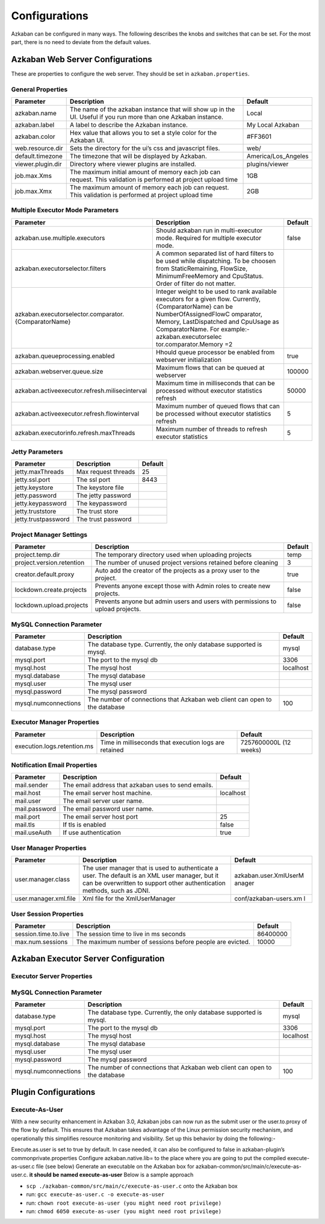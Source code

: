 .. _configs:


Configurations
==================================

Azkaban can be configured in many ways. The following describes the knobs and switches that can be set. For the most part,
there is no need to deviate from the default values.


*****
Azkaban Web Server Configurations
*****

These are properties to configure the web server. They should be set in ``azkaban.properties``.


General Properties
########

+-----------------------+-----------------------+-----------------------+
| Parameter             | Description           | Default               |
+=======================+=======================+=======================+
|   azkaban.name        | The name of the       | Local                 |
|                       | azkaban instance that |                       |
|                       | will show up in the   |                       |
|                       | UI. Useful if you run |                       |
|                       | more than one Azkaban |                       |
|                       | instance.             |                       |
+-----------------------+-----------------------+-----------------------+
|   azkaban.label       | A label to describe   | My Local Azkaban      |
|                       | the Azkaban instance. |                       |
+-----------------------+-----------------------+-----------------------+
|   azkaban.color       | Hex value that allows | #FF3601               |
|                       | you to set a style    |                       |
|                       | color for the Azkaban |                       |
|                       | UI.                   |                       |
+-----------------------+-----------------------+-----------------------+
|   web.resource.dir    | Sets the directory    | web/                  |
|                       | for the ui’s css and  |                       |
|                       | javascript files.     |                       |
+-----------------------+-----------------------+-----------------------+
|   default.timezone    | The timezone that     | America/Los_Angeles   |
|                       | will be displayed by  |                       |
|                       | Azkaban.              |                       |
+-----------------------+-----------------------+-----------------------+
|   viewer.plugin.dir   | Directory where       | plugins/viewer        |
|                       | viewer plugins are    |                       |
|                       | installed.            |                       |
+-----------------------+-----------------------+-----------------------+
|   job.max.Xms         | The maximum initial   | 1GB                   |
|                       | amount of memory each |                       |
|                       | job can request. This |                       |
|                       | validation is         |                       |
|                       | performed at project  |                       |
|                       | upload time           |                       |
+-----------------------+-----------------------+-----------------------+
|   job.max.Xmx         | The maximum amount of | 2GB                   |
|                       | memory each job can   |                       |
|                       | request. This         |                       |
|                       | validation is         |                       |
|                       | performed at project  |                       |
|                       | upload time           |                       |
+-----------------------+-----------------------+-----------------------+

Multiple Executor Mode Parameters
########

+------------------------------------------------------+-----------------------+-----------------------+
| Parameter                                            | Description           | Default               |
+======================================================+=======================+=======================+
| azkaban.use.multiple.executors                       | Should azkaban run in | false                 |
|                                                      | multi-executor mode.  |                       |
|                                                      | Required for multiple |                       |
|                                                      | executor mode.        |                       |
+------------------------------------------------------+-----------------------+-----------------------+
| azkaban.executorselector.filters                     | A common separated    |                       |
|                                                      | list of hard filters  |                       |
|                                                      | to be used while      |                       |
|                                                      | dispatching. To be    |                       |
|                                                      | choosen from          |                       |
|                                                      | StaticRemaining,      |                       |
|                                                      | FlowSize,             |                       |
|                                                      | MinimumFreeMemory and |                       |
|                                                      | CpuStatus. Order of   |                       |
|                                                      | filter do not matter. |                       |
+------------------------------------------------------+-----------------------+-----------------------+
| azkaban.executorselector.comparator.{ComparatorName} | Integer weight to be  |                       |
|                                                      | used to rank          |                       |
|                                                      | available executors   |                       |
|                                                      | for a given flow.     |                       |
|                                                      | Currently,            |                       |
|                                                      | {ComparatorName} can  |                       |
|                                                      | be                    |                       |
|                                                      | NumberOfAssignedFlowC |                       |
|                                                      | omparator,            |                       |
|                                                      | Memory,               |                       |
|                                                      | LastDispatched and    |                       |
|                                                      | CpuUsage as           |                       |
|                                                      | ComparatorName. For   |                       |
|                                                      | example:-             |                       |
|                                                      | azkaban.executorselec |                       |
|                                                      | tor.comparator.Memory |                       |
|                                                      | =2                    |                       |
+------------------------------------------------------+-----------------------+-----------------------+
| azkaban.queueprocessing.enabled                      | Hhould queue          | true                  |
|                                                      | processor be enabled  |                       |
|                                                      | from webserver        |                       |
|                                                      | initialization        |                       |
+------------------------------------------------------+-----------------------+-----------------------+
| azkaban.webserver.queue.size                         | Maximum flows that    | 100000                |
|                                                      | can be queued at      |                       |
|                                                      | webserver             |                       |
+------------------------------------------------------+-----------------------+-----------------------+
| azkaban.activeexecutor.refresh.milisecinterval       | Maximum time in       | 50000                 |
|                                                      | milliseconds that can |                       |
|                                                      | be processed without  |                       |
|                                                      | executor statistics   |                       |
|                                                      | refresh               |                       |
+------------------------------------------------------+-----------------------+-----------------------+
| azkaban.activeexecutor.refresh.flowinterval          | Maximum number of     | 5                     |
|                                                      | queued flows that can |                       |
|                                                      | be processed without  |                       |
|                                                      | executor statistics   |                       |
|                                                      | refresh               |                       |
+------------------------------------------------------+-----------------------+-----------------------+
| azkaban.executorinfo.refresh.maxThreads              | Maximum number of     | 5                     |
|                                                      | threads to refresh    |                       |
|                                                      | executor statistics   |                       |
+------------------------------------------------------+-----------------------+-----------------------+

Jetty Parameters
########

+---------------------+---------------------+---------+
| Parameter           | Description         | Default |
+=====================+=====================+=========+
| jetty.maxThreads    | Max request threads | 25      |
+---------------------+---------------------+---------+
| jetty.ssl.port      | The ssl port        | 8443    |
+---------------------+---------------------+---------+
| jetty.keystore      | The keystore file   |         |
+---------------------+---------------------+---------+
| jetty.password      | The jetty password  |         |
+---------------------+---------------------+---------+
| jetty.keypassword   | The keypassword     |         |
+---------------------+---------------------+---------+
| jetty.truststore    | The trust store     |         |
+---------------------+---------------------+---------+
| jetty.trustpassword | The trust password  |         |
+---------------------+---------------------+---------+

Project Manager Settings
########

+---------------------------+-----------------------+-----------------------+
| Parameter                 | Description           | Default               |
+===========================+=======================+=======================+
| project.temp.dir          | The temporary         | temp                  |
|                           | directory used when   |                       |
|                           | uploading projects    |                       |
+---------------------------+-----------------------+-----------------------+
| project.version.retention | The number of unused  | 3                     |
|                           | project versions      |                       |
|                           | retained before       |                       |
|                           | cleaning              |                       |
+---------------------------+-----------------------+-----------------------+
| creator.default.proxy     | Auto add the creator  | true                  |
|                           | of the projects as a  |                       |
|                           | proxy user to the     |                       |
|                           | project.              |                       |
+---------------------------+-----------------------+-----------------------+
| lockdown.create.projects  | Prevents anyone       | false                 |
|                           | except those with     |                       |
|                           | Admin roles to create |                       |
|                           | new projects.         |                       |
+---------------------------+-----------------------+-----------------------+
| lockdown.upload.projects  | Prevents anyone but   | false                 |
|                           | admin users and users |                       |
|                           | with permissions to   |                       |
|                           | upload projects.      |                       |
+---------------------------+-----------------------+-----------------------+

MySQL Connection Parameter
########

+-----------------------+-----------------------+-----------------------+
| Parameter             | Description           | Default               |
+=======================+=======================+=======================+
| database.type         | The database type.    | mysql                 |
|                       | Currently, the only   |                       |
|                       | database supported is |                       |
|                       | mysql.                |                       |
+-----------------------+-----------------------+-----------------------+
| mysql.port            | The port to the mysql | 3306                  |
|                       | db                    |                       |
+-----------------------+-----------------------+-----------------------+
| mysql.host            | The mysql host        | localhost             |
+-----------------------+-----------------------+-----------------------+
| mysql.database        | The mysql database    |                       |
+-----------------------+-----------------------+-----------------------+
| mysql.user            | The mysql user        |                       |
+-----------------------+-----------------------+-----------------------+
| mysql.password        | The mysql password    |                       |
+-----------------------+-----------------------+-----------------------+
| mysql.numconnections  | The number of         | 100                   |
|                       | connections that      |                       |
|                       | Azkaban web client    |                       |
|                       | can open to the       |                       |
|                       | database              |                       |
+-----------------------+-----------------------+-----------------------+

Executor Manager Properties
########

+-----------------------------+-----------------------+-----------------------+
| Parameter                   | Description           | Default               |
+=============================+=======================+=======================+
| execution.logs.retention.ms | Time in milliseconds  | 7257600000L (12       |
|                             | that execution logs   | weeks)                |
|                             | are retained          |                       |
+-----------------------------+-----------------------+-----------------------+

Notification Email Properties
########

+---------------+-----------------------------------------------------+-----------+
| Parameter     | Description                                         | Default   |
+===============+=====================================================+===========+
| mail.sender   | The email address that azkaban uses to send emails. |           |
+---------------+-----------------------------------------------------+-----------+
| mail.host     | The email server host machine.                      | localhost |
+---------------+-----------------------------------------------------+-----------+
| mail.user     | The email server user name.                         |           |
+---------------+-----------------------------------------------------+-----------+
| mail.password | The email password user name.                       |           |
+---------------+-----------------------------------------------------+-----------+
| mail.port     | The email server host port                          |  25       |
+---------------+-----------------------------------------------------+-----------+
| mail.tls      | If tls is enabled                                   |  false    |
+---------------+-----------------------------------------------------+-----------+
| mail.useAuth  | If use authentication                               |  true     |
+---------------+-----------------------------------------------------+-----------+

User Manager Properties
########

+-----------------------+-----------------------+-----------------------+
| Parameter             | Description           | Default               |
+=======================+=======================+=======================+
| user.manager.class    | The user manager that | azkaban.user.XmlUserM |
|                       | is used to            | anager                |
|                       | authenticate a user.  |                       |
|                       | The default is an XML |                       |
|                       | user manager, but it  |                       |
|                       | can be overwritten to |                       |
|                       | support other         |                       |
|                       | authentication        |                       |
|                       | methods, such as      |                       |
|                       | JDNI.                 |                       |
+-----------------------+-----------------------+-----------------------+
| user.manager.xml.file | Xml file for the      | conf/azkaban-users.xm |
|                       | XmlUserManager        | l                     |
+-----------------------+-----------------------+-----------------------+

User Session Properties
########

+-----------------------+-----------------------+-----------------------+
| Parameter             | Description           | Default               |
+=======================+=======================+=======================+
| session.time.to.live  | The session time to   | 86400000              |
|                       | live in ms seconds    |                       |
+-----------------------+-----------------------+-----------------------+
| max.num.sessions      | The maximum number of | 10000                 |
|                       | sessions before       |                       |
|                       | people are evicted.   |                       |
+-----------------------+-----------------------+-----------------------+

*****
Azkaban Executor Server Configuration
*****

Executor Server Properties
########

+-------------------------------------------+-----------------------+-----------------------+
| Parameter                                 | Description           | Default               |
+===========================================+=======================+=======================+
| executor.port                             | The port for azkaban  | 0 (any free port)     |
|                                           | executor server       |                       |
+-------------------------------------------+-----------------------+-----------------------+
| executor.global.properties                | A path to the         |   none                |
|                                           | properties that will  |                       |
|                                           | be the parent for all |                       |
|                                           | jobs.                 |                       |
+-------------------------------------------+-----------------------+-----------------------+
| azkaban.execution.dir                     | The folder for        | executions            |
|                                           | executing working     |                       |
|                                           | directories           |                       |
+-------------------------------------------+-----------------------+-----------------------+
| azkaban.project.dir                       | The folder for        | projects              |
|                                           | storing temporary     |                       |
|                                           | copies of project     |                       |
|                                           | files used for        |                       |
|                                           | executions            |                       |
+-------------------------------------------+-----------------------+-----------------------+
| executor.flow.threads                     | The number of         | 30                    |
|                                           | simulateous flows     |                       |
|                                           | that can be run.      |                       |
|                                           | These threads are     |                       |
|                                           | mostly idle.          |                       |
+-----------------------+-----------------------+-----------------------+
| job.log.chunk.size                        | For rolling job logs. | 5MB                   |
|                                           | The chuck size for    |                       |
|                                           | each roll over        |                       |
+-------------------------------------------+-----------------------+-----------------------+
| job.log.backup.index                      | The number of log     | 4                     |
|                                           | chunks. The max size  |                       |
|                                           | of each logs is then  |                       |
|                                           | the index \*          |                       |
|                                           | chunksize             |                       |
+-------------------------------------------+-----------------------+-----------------------+
| flow.num.job.threads                      | The number of         | 10                    |
|                                           | concurrent running    |                       |
|                                           | jobs in each flow.    |                       |
|                                           | These threads are     |                       |
|                                           | mostly idle.          |                       |
+-------------------------------------------+-----------------------+-----------------------+
|   job.max.Xms                             | The maximum initial   | 1GB                   |
|                                           | amount of memory each |                       |
|                                           | job can request. If a |                       |
|                                           | job requests more     |                       |
|                                           | than this, then       |                       |
|                                           | Azkaban server will   |                       |
|                                           | not launch this job   |                       |
+-------------------------------------------+-----------------------+-----------------------+
|   job.max.Xmx                             | The maximum amount of | 2GB                   |
|                                           | memory each job can   |                       |
|                                           | request. If a job     |                       |
|                                           | requests more than    |                       |
|                                           | this, then Azkaban    |                       |
|                                           | server will not       |                       |
|                                           | launch this job       |                       |
+-------------------------------------------+-----------------------+-----------------------+
|   azkaban.server.flow.max.running.minutes | The maximum time in   | -1                    |
|                                           | minutes a flow will   |                       |
|                                           | be living inside      |                       |
|                                           | azkaban after being   |                       |
|                                           | executed. If a flow   |                       |
|                                           | runs longer than      |                       |
|                                           | this, it will be      |                       |
|                                           | killed. If smaller or |                       |
|                                           | equal to 0, there's   |                       |
|                                           | no restriction on     |                       |
|                                           | running time.         |                       |
+-------------------------------------------+-----------------------+-----------------------+


MySQL Connection Parameter
########

+-----------------------+-----------------------+-----------------------+
| Parameter             | Description           | Default               |
+=======================+=======================+=======================+
|  database.type        | The database type.    | mysql                 |
|                       | Currently, the only   |                       |
|                       | database supported is |                       |
|                       | mysql.                |                       |
+-----------------------+-----------------------+-----------------------+
|  mysql.port           | The port to the mysql | 3306                  |
|                       | db                    |                       |
+-----------------------+-----------------------+-----------------------+
|  mysql.host           | The mysql host        | localhost             |
+-----------------------+-----------------------+-----------------------+
|  mysql.database       | The mysql database    |                       |
+-----------------------+-----------------------+-----------------------+
|  mysql.user           | The mysql user        |                       |
+-----------------------+-----------------------+-----------------------+
|  mysql.password       | The mysql password    |                       |
+-----------------------+-----------------------+-----------------------+
|  mysql.numconnections | The number of         | 100                   |
|                       | connections that      |                       |
|                       | Azkaban web client    |                       |
|                       | can open to the       |                       |
|                       | database              |                       |
+-----------------------+-----------------------+-----------------------+


*****
Plugin Configurations
*****


Execute-As-User
########

With a new security enhancement in Azkaban 3.0, Azkaban jobs can now run
as the submit user or the user.to.proxy of the flow by default. This
ensures that Azkaban takes advantage of the Linux permission security
mechanism, and operationally this simplifies resource monitoring and
visibility. Set up this behavior by doing the following:-

Execute.as.user is set to true by default. In case needed, it can also
be configured to false in azkaban-plugin’s commonprivate.properties
Configure azkaban.native.lib= to the place where you are going to put
the compiled execute-as-user.c file (see below)
Generate an executable on the Azkaban box for
azkaban-common/src/main/c/execute-as-user.c. **it should be named
execute-as-user** Below is a sample approach

-  ``scp ./azkaban-common/src/main/c/execute-as-user.c`` onto the
   Azkaban box
-  run: ``gcc execute-as-user.c -o execute-as-user``
-  run: ``chown root execute-as-user (you might need root privilege)``
-  run: ``chmod 6050 execute-as-user (you might need root privilege)``
